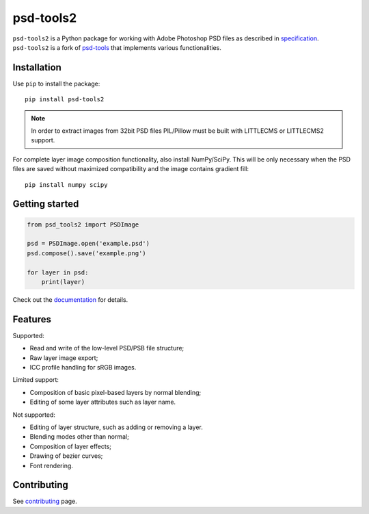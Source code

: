 psd-tools2
==========

``psd-tools2`` is a Python package for working with Adobe Photoshop PSD files
as described in specification_. ``psd-tools2`` is a fork of psd-tools_ that
implements various functionalities.

.. _specification: https://www.adobe.com/devnet-apps/photoshop/fileformatashtml/
.. _psd-tools: https://github.com/psd-tools/psd-tools

.. image:: https://img.shields.io/pypi/v/psd-tools2.svg
   :target: https://pypi.python.org/pypi/psd-tools2
   :alt: PyPI Version

.. image:: https://img.shields.io/travis/kyamagu/psd-tools2/master.svg
   :alt: Build Status
   :target: https://travis-ci.org/kyamagu/psd-tools2

.. image:: https://readthedocs.org/projects/psd-tools2/badge/
   :alt: Document Status
   :target: http://psd-tools2.readthedocs.io/en/latest/

.. _psd-tools: https://github.com/psd-tools/psd-tools

Installation
------------

Use ``pip`` to install the package::

    pip install psd-tools2

.. note::

    In order to extract images from 32bit PSD files PIL/Pillow must be built
    with LITTLECMS or LITTLECMS2 support.

For complete layer image composition functionality, also install NumPy/SciPy.
This will be only necessary when the PSD files are saved without maximized
compatibility and the image contains gradient fill::

    pip install numpy scipy

Getting started
---------------

.. code-block:: python

    from psd_tools2 import PSDImage

    psd = PSDImage.open('example.psd')
    psd.compose().save('example.png')

    for layer in psd:
        print(layer)

Check out the documentation_ for details.

.. _documentation: https://psd-tools2.readthedocs.io/

Features
--------

Supported:

* Read and write of the low-level PSD/PSB file structure;
* Raw layer image export;
* ICC profile handling for sRGB images.

Limited support:

* Composition of basic pixel-based layers by normal blending;
* Editing of some layer attributes such as layer name.

Not supported:

* Editing of layer structure, such as adding or removing a layer.
* Blending modes other than normal;
* Composition of layer effects;
* Drawing of bezier curves;
* Font rendering.

Contributing
------------

See contributing_ page.

.. _contributing: https://github.com/kyamagu/psd-tools2/blob/master/docs/contributing.rst
